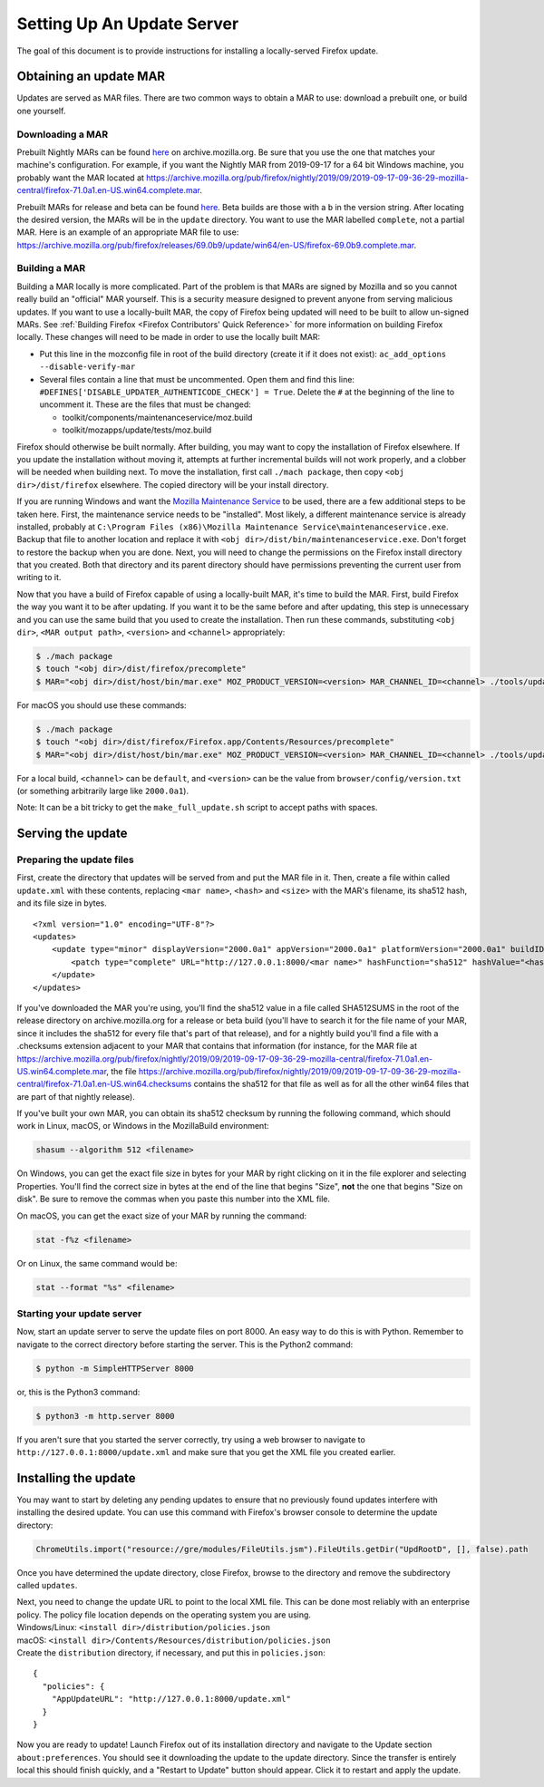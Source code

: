 Setting Up An Update Server
===========================

The goal of this document is to provide instructions for installing a
locally-served Firefox update.

Obtaining an update MAR
-----------------------

Updates are served as MAR files. There are two common ways to obtain a
MAR to use: download a prebuilt one, or build one yourself.

Downloading a MAR
~~~~~~~~~~~~~~~~~

Prebuilt Nightly MARs can be found
`here <https://archive.mozilla.org/pub/firefox/nightly/>`__ on
archive.mozilla.org. Be sure that you use the one that matches your
machine's configuration. For example, if you want the Nightly MAR from
2019-09-17 for a 64 bit Windows machine, you probably want the MAR
located at
https://archive.mozilla.org/pub/firefox/nightly/2019/09/2019-09-17-09-36-29-mozilla-central/firefox-71.0a1.en-US.win64.complete.mar.

Prebuilt MARs for release and beta can be found
`here <https://archive.mozilla.org/pub/firefox/releases/>`__. Beta
builds are those with a ``b`` in the version string. After locating the
desired version, the MARs will be in the ``update`` directory. You want
to use the MAR labelled ``complete``, not a partial MAR. Here is an
example of an appropriate MAR file to use:
https://archive.mozilla.org/pub/firefox/releases/69.0b9/update/win64/en-US/firefox-69.0b9.complete.mar.

Building a MAR
~~~~~~~~~~~~~~

Building a MAR locally is more complicated. Part of the problem is that
MARs are signed by Mozilla and so you cannot really build an "official"
MAR yourself. This is a security measure designed to prevent anyone from
serving malicious updates. If you want to use a locally-built MAR, the
copy of Firefox being updated will need to be built to allow un-signed
MARs. See :ref:`Building Firefox <Firefox Contributors' Quick Reference>`
for more information on building Firefox locally. These changes will
need to be made in order to use the locally built MAR:

-  Put this line in the mozconfig file in root of the build directory
   (create it if it does not exist):
   ``ac_add_options --disable-verify-mar``
-  Several files contain a line that must be uncommented. Open them and
   find this line:
   ``#DEFINES['DISABLE_UPDATER_AUTHENTICODE_CHECK'] = True``. Delete the
   ``#`` at the beginning of the line to uncomment it. These are the
   files that must be changed:

   -  toolkit/components/maintenanceservice/moz.build
   -  toolkit/mozapps/update/tests/moz.build

Firefox should otherwise be built normally. After building, you may want
to copy the installation of Firefox elsewhere. If you update the
installation without moving it, attempts at further incremental builds
will not work properly, and a clobber will be needed when building next.
To move the installation, first call ``./mach package``, then copy
``<obj dir>/dist/firefox`` elsewhere. The copied directory will be your
install directory.

If you are running Windows and want the `Mozilla Maintenance
Service <https://support.mozilla.org/en-US/kb/what-mozilla-maintenance-service>`__
to be used, there are a few additional steps to be taken here. First,
the maintenance service needs to be "installed". Most likely, a
different maintenance service is already installed, probably at
``C:\Program Files (x86)\Mozilla Maintenance Service\maintenanceservice.exe``.
Backup that file to another location and replace it with
``<obj dir>/dist/bin/maintenanceservice.exe``. Don't forget to restore
the backup when you are done. Next, you will need to change the
permissions on the Firefox install directory that you created. Both that
directory and its parent directory should have permissions preventing
the current user from writing to it.

Now that you have a build of Firefox capable of using a locally-built
MAR, it's time to build the MAR. First, build Firefox the way you want
it to be after updating. If you want it to be the same before and after
updating, this step is unnecessary and you can use the same build that
you used to create the installation. Then run these commands,
substituting ``<obj dir>``, ``<MAR output path>``, ``<version>`` and
``<channel>`` appropriately:

.. code:: bash

   $ ./mach package
   $ touch "<obj dir>/dist/firefox/precomplete"
   $ MAR="<obj dir>/dist/host/bin/mar.exe" MOZ_PRODUCT_VERSION=<version> MAR_CHANNEL_ID=<channel> ./tools/update-packaging/make_full_update.sh <MAR output path> "<obj dir>/dist/firefox"

For macOS you should use these commands:

.. code:: bash

   $ ./mach package
   $ touch "<obj dir>/dist/firefox/Firefox.app/Contents/Resources/precomplete"
   $ MAR="<obj dir>/dist/host/bin/mar.exe" MOZ_PRODUCT_VERSION=<version> MAR_CHANNEL_ID=<channel> ./tools/update-packaging/make_full_update.sh <MAR output path> "<obj dir>/dist/firefox/Firefox.app"

For a local build, ``<channel>`` can be ``default``, and ``<version>``
can be the value from ``browser/config/version.txt`` (or something
arbitrarily large like ``2000.0a1``).

.. container:: blockIndicator note

   Note: It can be a bit tricky to get the ``make_full_update.sh``
   script to accept paths with spaces.

Serving the update
------------------

Preparing the update files
~~~~~~~~~~~~~~~~~~~~~~~~~~

First, create the directory that updates will be served from and put the
MAR file in it. Then, create a file within called ``update.xml`` with
these contents, replacing ``<mar name>``, ``<hash>`` and ``<size>`` with
the MAR's filename, its sha512 hash, and its file size in bytes.

::

   <?xml version="1.0" encoding="UTF-8"?>
   <updates>
       <update type="minor" displayVersion="2000.0a1" appVersion="2000.0a1" platformVersion="2000.0a1" buildID="21181002100236">
           <patch type="complete" URL="http://127.0.0.1:8000/<mar name>" hashFunction="sha512" hashValue="<hash>" size="<size>"/>
       </update>
   </updates>

If you've downloaded the MAR you're using, you'll find the sha512 value
in a file called SHA512SUMS in the root of the release directory on
archive.mozilla.org for a release or beta build (you'll have to search
it for the file name of your MAR, since it includes the sha512 for every
file that's part of that release), and for a nightly build you'll find a
file with a .checksums extension adjacent to your MAR that contains that
information (for instance, for the MAR file at
https://archive.mozilla.org/pub/firefox/nightly/2019/09/2019-09-17-09-36-29-mozilla-central/firefox-71.0a1.en-US.win64.complete.mar,
the file
https://archive.mozilla.org/pub/firefox/nightly/2019/09/2019-09-17-09-36-29-mozilla-central/firefox-71.0a1.en-US.win64.checksums
contains the sha512 for that file as well as for all the other win64
files that are part of that nightly release).

If you've built your own MAR, you can obtain its sha512 checksum by
running the following command, which should work in Linux, macOS, or
Windows in the MozillaBuild environment:

.. code::

   shasum --algorithm 512 <filename>

On Windows, you can get the exact file size in bytes for your MAR by
right clicking on it in the file explorer and selecting Properties.
You'll find the correct size in bytes at the end of the line that begins
"Size", **not** the one that begins "Size on disk". Be sure to remove
the commas when you paste this number into the XML file.

On macOS, you can get the exact size of your MAR by running the command:

.. code::

   stat -f%z <filename>

Or on Linux, the same command would be:

.. code::

   stat --format "%s" <filename>

Starting your update server
~~~~~~~~~~~~~~~~~~~~~~~~~~~

Now, start an update server to serve the update files on port 8000. An
easy way to do this is with Python. Remember to navigate to the correct
directory before starting the server. This is the Python2 command:

.. code:: bash

   $ python -m SimpleHTTPServer 8000

or, this is the Python3 command:

.. code:: bash

   $ python3 -m http.server 8000

.. container:: blockIndicator note

   If you aren't sure that you started the server correctly, try using a
   web browser to navigate to ``http://127.0.0.1:8000/update.xml`` and
   make sure that you get the XML file you created earlier.

Installing the update
---------------------

You may want to start by deleting any pending updates to ensure that no
previously found updates interfere with installing the desired update.
You can use this command with Firefox's browser console to determine the
update directory:

.. code::

   ChromeUtils.import("resource://gre/modules/FileUtils.jsm").FileUtils.getDir("UpdRootD", [], false).path

Once you have determined the update directory, close Firefox, browse to
the directory and remove the subdirectory called ``updates``.

| Next, you need to change the update URL to point to the local XML
  file. This can be done most reliably with an enterprise policy. The
  policy file location depends on the operating system you are using.
| Windows/Linux: ``<install dir>/distribution/policies.json``
| macOS: ``<install dir>/Contents/Resources/distribution/policies.json``
| Create the ``distribution`` directory, if necessary, and put this in
  ``policies.json``:

::

   {
     "policies": {
       "AppUpdateURL": "http://127.0.0.1:8000/update.xml"
     }
   }

Now you are ready to update! Launch Firefox out of its installation
directory and navigate to the Update section ``about:preferences``. You
should see it downloading the update to the update directory. Since the
transfer is entirely local this should finish quickly, and a "Restart to
Update" button should appear. Click it to restart and apply the update.

